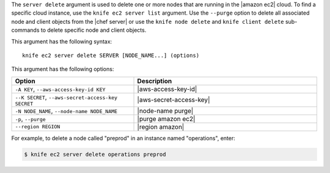 .. The contents of this file are included in multiple topics.
.. This file describes a command or a sub-command for Knife.
.. This file should not be changed in a way that hinders its ability to appear in multiple documentation sets.


The ``server delete`` argument is used to delete one or more nodes that are running in the |amazon ec2| cloud. To find a specific cloud instance, use the ``knife ec2 server list`` argument. Use the ``--purge`` option to delete all associated node and client objects from the |chef server| or use the ``knife node delete`` and ``knife client delete`` sub-commands to delete specific node and client objects.

This argument has the following syntax::

   knife ec2 server delete SERVER [NODE_NAME...] (options)

This argument has the following options:

.. list-table::
   :widths: 200 300
   :header-rows: 1

   * - Option
     - Description
   * - ``-A KEY``, ``--aws-access-key-id KEY``
     - |aws-access-key-id|
   * - ``--K SECRET``, ``--aws-secret-access-key SECRET``
     - |aws-secret-access-key|
   * - ``-N NODE_NAME``, ``--node-name NODE_NAME``
     - |node-name purge|
   * - ``-p``, ``--purge``
     - |purge amazon ec2|
   * - ``--region REGION``
     - |region amazon|

For example, to delete a node called "preprod" in an instance named "operations", enter:

.. code-block:: bash

   $ knife ec2 server delete operations preprod
